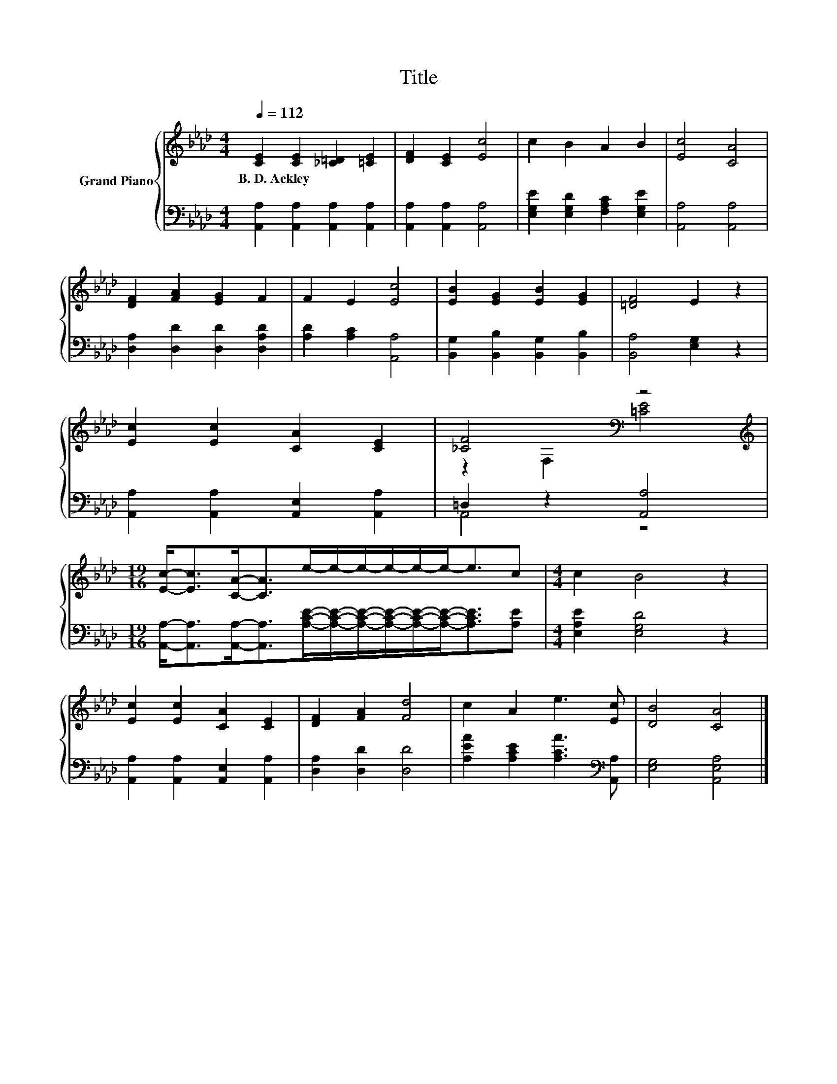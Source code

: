 X:1
T:Title
%%score { ( 1 3 ) | ( 2 4 ) }
L:1/8
Q:1/4=112
M:4/4
K:Ab
V:1 treble nm="Grand Piano"
V:3 treble 
V:2 bass 
V:4 bass 
V:1
 [CE]2 [CE]2 [_C=D]2 [=CE]2 | [DF]2 [CE]2 [Ec]4 | c2 B2 A2 B2 | [Ec]4 [CA]4 | %4
w: B.~D.~Ackley * * *||||
 [DF]2 [FA]2 [EG]2 F2 | F2 E2 [Ec]4 | [EB]2 [EG]2 [EB]2 [EG]2 | [=DF]4 E2 z2 | %8
w: ||||
 [Ec]2 [Ec]2 [CA]2 [CE]2 | [_CF]4[K:bass] z4 | %10
w: ||
[M:19/16][K:treble] [Ec]-<[Ec][CA]-<[CA]e/-e/-e/-e/-e/-e-<ec |[M:4/4] c2 B4 z2 | %12
w: ||
 [Ec]2 [Ec]2 [CA]2 [CE]2 | [DF]2 [FA]2 [Fd]4 | c2 A2 e3 [Ec] | [DB]4 [CA]4 |] %16
w: ||||
V:2
 [A,,A,]2 [A,,A,]2 [A,,A,]2 [A,,A,]2 | [A,,A,]2 [A,,A,]2 [A,,A,]4 | %2
 [E,G,E]2 [E,G,D]2 [F,A,C]2 [E,G,E]2 | [A,,A,]4 [A,,A,]4 | [D,A,]2 [D,D]2 [D,D]2 [D,A,D]2 | %5
 [A,D]2 [A,C]2 [A,,A,]4 | [B,,G,]2 [B,,B,]2 [B,,G,]2 [B,,B,]2 | [B,,A,]4 [E,G,]2 z2 | %8
 [A,,A,]2 [A,,A,]2 [A,,E,]2 [A,,A,]2 | =D,2 z2 [A,,A,]4 | %10
[M:19/16] [A,,A,]-<[A,,A,][A,,A,]-<[A,,A,][A,CE]/-[A,CE]/-[A,CE]/-[A,CE]/-[A,CE]/-[A,CE]-<[A,CE][A,E] | %11
[M:4/4] [E,A,E]2 [E,G,D]4 z2 | [A,,A,]2 [A,,A,]2 [A,,E,]2 [A,,A,]2 | [D,A,]2 [D,D]2 [D,D]4 | %14
 [A,EA]2 [A,CE]2 [A,CA]3[K:bass] [A,,A,] | [E,G,]4 [A,,E,A,]4 |] %16
V:3
 x8 | x8 | x8 | x8 | x8 | x8 | x8 | x8 | x8 | z2[K:bass] F,2 [=CE]4 |[M:19/16][K:treble] x19/2 | %11
[M:4/4] x8 | x8 | x8 | x8 | x8 |] %16
V:4
 x8 | x8 | x8 | x8 | x8 | x8 | x8 | x8 | x8 | A,,4 z4 |[M:19/16] x19/2 |[M:4/4] x8 | x8 | x8 | %14
 x7[K:bass] x | x8 |] %16


